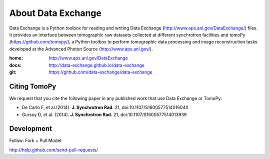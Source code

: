 About Data Exchange
###################

Data Exchange is a Python toolbox for reading and writing Data Exchange (http://www.aps.anl.gov/DataExchange/) files. It provides an interface between tomographic raw datasets collected at different synchrotron facilities and tomoPy (https://github.com/tomopy/), a Python toolbox to perform tomographic data processing and image reconstruction tasks developed at the Advanced Photon Source (http://www.aps.anl.gov/).

:home: http://www.aps.anl.gov/DataExchange
:docs: http://data-exchange.github.io/data-exchange
:git:  https://github.com/data-exchange/data-exchange

=============
Citing TomoPy
=============

We request that you cite the following paper in any published work that use Data Exchange or TomoPy:

- De Carlo F, et al.(2014). **J. Synchrotron Rad.** 21, doi:10.1107/S160057751401604X
- Gursoy D, et al. (2014). **J. Synchrotron Rad.** 21,  doi:10.1107/S1600577514013939

===========
Development
===========

Follow: Fork + Pull Model::

http://help.github.com/send-pull-requests/
